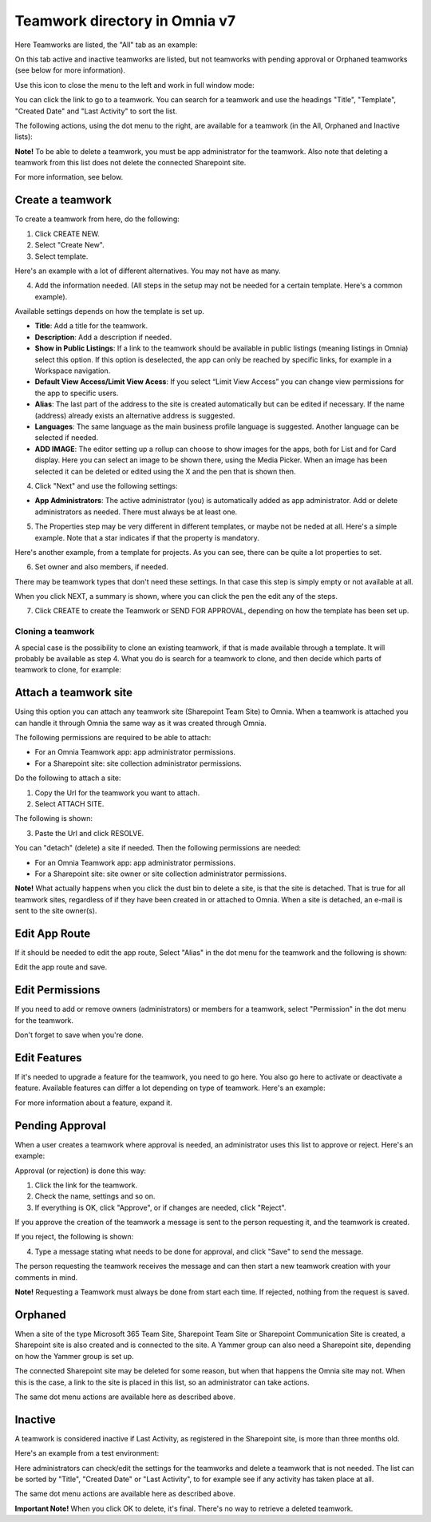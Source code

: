Teamwork directory in Omnia v7
==================================

Here Teamworks are listed, the "All" tab as an example:

.. image:: teamwork-apps-new-v7.png

On this tab active and inactive teamworks are listed, but not teamworks with pending approval or Orphaned teamworks (see below for more information).

Use this icon to close the menu to the left and work in full window mode:

.. image:: teamwork-icon-v7.png

You can click the link to go to a teamwork. You can search for a teamwork and use the headings "Title", "Template", "Created Date" and "Last Activity" to sort the list.

The following actions, using the dot menu to the right, are available for a teamwork (in the All, Orphaned and Inactive lists):

.. image:: teamwork-actions-v7.png

**Note!** To be able to delete a teamwork, you must be app administrator for the teamwork. Also note that deleting a teamwork from this list does not delete 
the connected Sharepoint site.

For more information, see below.

Create a teamwork
***********************
To create a teamwork from here, do the following:

1. Click CREATE NEW.
2. Select "Create New".
3. Select template. 

Here's an example with a lot of different alternatives. You may not have as many.

.. image:: team-collaboration-template-v7.png

4. Add the information needed. (All steps in the setup may not be needed for a certain template. Here's a common example).

.. image:: team-collaboration-settings-v7.png

Available settings depends on how the template is set up. 

+ **Title**: Add a title for the teamwork.
+ **Description**: Add a description if needed.
+ **Show in Public Listings**: If a link to the teamwork should be available in public listings (meaning listings in Omnia) select this option. If this option is deselected, the app can only be reached by specific links, for example in a Workspace navigation.
+ **Default View Access/Limit View Acess**: If you select “Limit View Access” you can change view permissions for the app to specific users.
+ **Alias**: The last part of the address to the site is created automatically but can be edited if necessary. If the name (address) already exists an alternative address is suggested.
+ **Languages**: The same language as the main business profile language is suggested. Another language can be selected if needed.  
+ **ADD IMAGE**: The editor setting up a rollup can choose to show images for the apps, both for List and for Card display. Here you can select an image to be shown there, using the Media Picker. When an image has been selected it can be deleted or edited using the X and the pen that is shown then.

4. Click "Next" and use the following settings:

.. image:: teamwork-settings-v7.png

+ **App Administrators**: The active administrator (you) is automatically added as app administrator. Add or delete administrators as needed. There must always be at least one.

5. The Properties step may be very different in different templates, or maybe not be neded at all. Here's a simple example. Note that a star indicates if that the property is mandatory.

.. image:: teamwork-settings-property-v7.png

Here's another example, from a template for projects. As you can see, there can be quite a lot properties to set.

.. image:: teamwork-settings-property-project-v7.png

6. Set owner and also members, if needed. 

.. image:: team-collaboration-owner-v7.png

There may be teamwork types that don't need these settings. In that case this step is simply empty or not available at all.

When you click NEXT, a summary is shown, where you can click the pen the edit any of the steps.

7. Click CREATE to create the Teamwork or SEND FOR APPROVAL, depending on how the template has been set up.

.. image:: team-collaboration-create-v7.png

Cloning a teamwork
--------------------
A special case is the possibility to clone an existing teamwork, if that is made available through a template. It will probably be available as step 4. What you do is search for a teamwork to clone, and then decide which parts of teamwork to clone, for example:

.. image:: team-collaboration-clone-v7.png

Attach a teamwork site
************************
Using this option you can attach any teamwork site (Sharepoint Team Site) to Omnia. When a teamwork is attached you can handle it through Omnia the same way as it was created through Omnia.

The following permissions are required to be able to attach:

+ For an Omnia Teamwork app: app administrator permissions.
+ For a Sharepoint site: site collection administrator permissions.

Do the following to attach a site:

1. Copy the Url for the teamwork you want to attach.
2. Select ATTACH SITE.

The following is shown:

.. image:: team-collaboration-attach-v7.png

3. Paste the Url and click RESOLVE.

You can "detach" (delete) a site if needed. Then the following permissions are needed:

+ For an Omnia Teamwork app: app administrator permissions.
+ For a Sharepoint site: site owner or site collection administrator permissions.

**Note!** What actually happens when you click the dust bin to delete a site, is that the site is detached. That is true for all teamwork sites, regardless of if they have been created in or attached to Omnia. When a site is detached, an e-mail is sent to the site owner(s).

Edit App Route
****************
If it should be needed to edit the app route, Select "Alias" in the dot menu for the teamwork and the following is shown:

.. image:: teamwork-apps-app-route-community-v7.png

Edit the app route and save.

Edit Permissions
******************
If you need to add or remove owners (administrators) or members for a teamwork, select "Permission" in the dot menu for the teamwork.

.. image:: teamwork-app-premissions-v7.png

Don't forget to save when you're done.

Edit Features
***************
If it's needed to upgrade a feature for the teamwork, you need to go here. You also go here to activate or deactivate a feature. Available features can differ a lot depending on type of teamwork. Here's an example:

.. image:: teamwork-app-features-v7.png

For more information about a feature, expand it.

Pending Approval
*****************
When a user creates a teamwork where approval is needed, an administrator uses this list to approve or reject. Here's an example:

.. image:: pending-approval-v7.png

Approval (or rejection) is done this way:

1. Click the link for the teamwork.
2. Check the name, settings and so on.
3. If everything is OK, click "Approve", or if changes are needed, click "Reject".

.. image:: pending-approval-approve-v7.png

If you approve the creation of the teamwork a message is sent to the person requesting it, and the teamwork is created.

If you reject, the following is shown:
 
.. image:: pending-approval-reject-v7.png

4. Type a message stating what needs to be done for approval, and click "Save" to send the message.

The person requesting the teamwork receives the message and can then start a new teamwork creation with your comments in mind. 

**Note!** Requesting a Teamwork must always be done from start each time. If rejected, nothing from the request is saved.

Orphaned
**********
When a site of the type Microsoft 365 Team Site, Sharepoint Team Site or Sharepoint Communication Site is created, a Sharepoint site is also created and is connected to the site. A Yammer group can also need a Sharepoint site, depending on how the Yammer group is set up.

.. image:: teamwork-orphaned-v7.png

The connected Sharepoint site may be deleted for some reason, but when that happens the Omnia site may not. When this is the case, a link to the site is placed in this list, so an administrator can take actions.

The same dot menu actions are available here as described above.

Inactive
***********
A teamwork is considered inactive if Last Activity, as registered in the Sharepoint site, is more than three months old.

Here's an example from a test environment:

.. image:: teamwork-apps-inactive-v7.png

Here administrators can check/edit the settings for the teamworks and delete a teamwork that is not needed. The list can be sorted by "Title", "Created Date" or "Last Activity", to for example see if any activity has taken place at all.

The same dot menu actions are available here as described above.

**Important Note!** When you click OK to delete, it's final. There's no way to retrieve a deleted teamwork.

